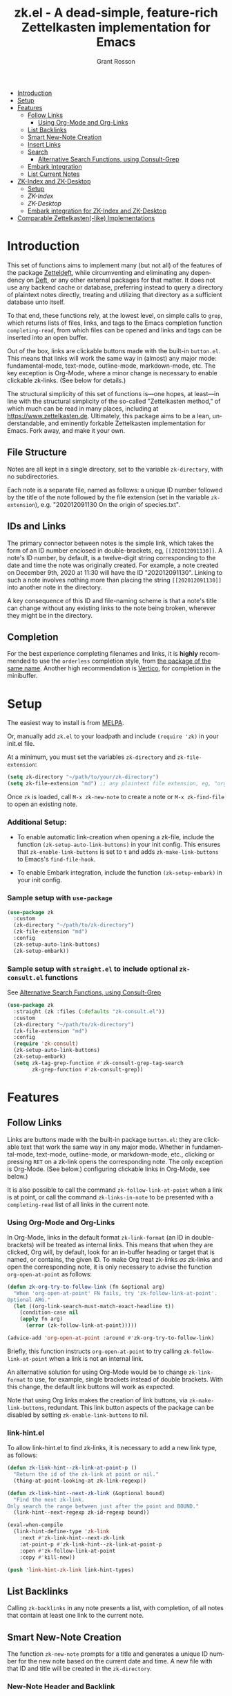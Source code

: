 #+title: zk.el - A dead-simple, feature-rich Zettelkasten implementation for Emacs
#+author: Grant Rosson
#+language: en

[[https://melpa.org/#/zk][file:https://melpa.org/packages/zk-badge.svg]]

- [[#introduction][Introduction]]
- [[#setup][Setup]]
- [[#features][Features]]
  - [[#follow-links][Follow Links]]
    - [[#using-org-mode-and-org-links][Using Org-Mode and Org-Links]]
  - [[#list-backlinks][List Backlinks]]
  - [[#smart-new-note-creation][Smart New-Note Creation]]
  - [[#insert-links][Insert Links]]
  - [[#search][Search]]
    - [[#alternative-search-functions-using-consult-grep][Alternative Search Functions, using Consult-Grep]]
  - [[#embark-integration][Embark Integration]]
  - [[#list-current-notes][List Current Notes]]
- [[#zk-index-and-zk-desktop][ZK-Index and ZK-Desktop]]
  - [[#setup-1][Setup]]
  - [[zk-index][ZK-Index]]
  - [[zk-desktop][ZK-Desktop]]
  - [[#embark-integration-for-zk-index-and-zk-desktop][Embark integration for ZK-Index and ZK-Desktop]]
- [[#comparable-zettelkasten-like-implementations][Comparable Zettelkasten(-like) Implementations]]

* Introduction

This set of functions aims to implement many (but not all) of the features of
the package [[https://github.com/EFLS/zetteldeft/][Zetteldeft]], while circumventing and eliminating any dependency on
[[https://github.com/jrblevin/deft][Deft]], or any other external packages for that matter. It does not use any
backend cache or database, preferring instead to query a directory of
plaintext notes directly, treating and utilizing that directory as a
sufficient database unto itself.

To that end, these functions rely, at the lowest level, on simple calls to
=grep=, which returns lists of files, links, and tags to the Emacs completion
function =completing-read=, from which files can be opened and links and tags
can be inserted into an open buffer.

Out of the box, links are clickable buttons made with the built-in
=button.el=. This means that links will work the same way in (almost) any
major mode: fundamental-mode, text-mode, outline-mode, markdown-mode, etc.
The key exception is Org-Mode, where a minor change is necessary to enable
clickable zk-links. (See below for details.)

The structural simplicity of this set of functions is---one hopes, at
least---in line with the structural simplicity of the so-called "Zettelkasten
method," of which much can be read in many places, including at
https://www.zettelkasten.de. Ultimately, this package aims to be a lean,
understandable, and eminently forkable Zettelkasten implementation for Emacs.
Fork away, and make it your own.

** File Structure

Notes are all kept in a single directory, set to the variable =zk-directory=,
with no subdirectories.

Each note is a separate file, named as follows: a unique ID number followed
by the title of the note followed by the file extension (set in the variable
=zk-extension=), e.g. "202012091130 On the origin of species.txt".

** IDs and Links

The primary connector between notes is the simple link, which takes the form
of an ID number enclosed in double-brackets, eg, =[[202012091130]]=. A note's
ID number, by default, is a twelve-digit string corresponding to the date and
time the note was originally created. For example, a note created on December
9th, 2020 at 11:30 will have the ID "202012091130". Linking to such a note
involves nothing more than placing the string =[[202012091130]]= into another
note in the directory.

A key consequence of this ID and file-naming scheme is that a note's title
can change without any existing links to the note being broken, wherever they
might be in the directory.

** Completion

For the best experience completing filenames and links, it is *highly*
recommended to use the =orderless= completion style, from [[https://github.com/oantolin/orderless][the package of the
same name]]. Another high recommendation is [[https://github.com/minad/vertico][Vertico]], for completion in the
minibuffer.

* Setup

The easiest way to install is from [[https://melpa.org/#/zk][MELPA]].

Or, manually add =zk.el= to your loadpath and include =(require 'zk)= in your
init.el file.

At a minimum, you must set the variables =zk-directory= and
=zk-file-extension=:

#+begin_src emacs-lisp
(setq zk-directory "~/path/to/your/zk-directory")
(setq zk-file-extension "md") ;; any plaintext file extension, eg, "org" or "txt"
#+end_src

Once =zk= is loaded, call =M-x zk-new-note= to create a note or =M-x zk-find-file= to
open an existing note.

*** Additional Setup:

- To enable automatic link-creation when opening a zk-file, include the function =(zk-setup-auto-link-buttons)= in your init config. This ensures that =zk-enable-link-buttons= is set to =t= and adds =zk-make-link-buttons= to Emacs's =find-file-hook=.

- To enable Embark integration, include the function =(zk-setup-embark)= in your init config.


*** Sample setup with =use-package=

#+begin_src emacs-lisp
(use-package zk
  :custom
  (zk-directory "~/path/to/zk-directory")
  (zk-file-extension "md")
  :config
  (zk-setup-auto-link-buttons)
  (zk-setup-embark))
#+end_src

*** Sample setup with =straight.el= to include optional =zk-consult.el= functions

See [[#alternative-search-functions-using-consult-grep][Alternative Search Functions, using Consult-Grep]]

#+begin_src emacs-lisp
(use-package zk
  :straight (zk :files (:defaults "zk-consult.el"))
  :custom
  (zk-directory "~/path/to/zk-directory")
  (zk-file-extension "md")
  :config
  (require 'zk-consult)
  (zk-setup-auto-link-buttons)
  (zk-setup-embark)
  (setq zk-tag-grep-function #'zk-consult-grep-tag-search
        zk-grep-function #'zk-consult-grep))
#+end_src

* Features

** Follow Links

Links are buttons made with the built-in package =button.el=: they are
clickable text that work the same way in any major mode. Whether in
fundamental-mode, text-mode, outline-mode, or markdown-mode, etc.,
clicking or pressing =RET= on a zk-link opens the corresponding note. The
only exception is Org-Mode. (See below.) configuring clickable links in
Org-Mode, see below.)

It is also possible to call the command =zk-follow-link-at-point=
when a link is at point, or call the command =zk-links-in-note= to be
presented with a =completing-read= list of all links in the current note.

*** Using Org-Mode and Org-Links

In Org-Mode, links in the default format =zk-link-format= (an ID in
double-brackets) will be treated as internal links. This means that when they
are clicked, Org will, by default, look for an in-buffer heading or target
that is named, or contains, the given ID. To make Org treat zk-links /as/
zk-links and open the corresponding note, it is only necessary to advise the
function =org-open-at-point= as follows:

#+begin_src emacs-lisp
(defun zk-org-try-to-follow-link (fn &optional arg)
  "When 'org-open-at-point' FN fails, try 'zk-follow-link-at-point'.
Optional ARG."
  (let ((org-link-search-must-match-exact-headline t))
    (condition-case nil
	(apply fn arg)
      (error (zk-follow-link-at-point)))))

(advice-add 'org-open-at-point :around #'zk-org-try-to-follow-link)
#+end_src

Briefly, this function instructs =org-open-at-point= to try calling
=zk-follow-link-at-point= when a link is not an internal link.

An alternative solution for using Org-Mode would be to change
=zk-link-format= to use, for example, single brackets instead of double
brackets. With this change, the default link buttons will work as expected.

Note that using Org links makes the creation of link buttons, via
=zk-make-link-buttons=, redundant. This link button aspects of the package
can be disabled by setting =zk-enable-link-buttons= to nil.

*** link-hint.el

To allow link-hint.el to find zk-links, it is necessary to add a new
link type, as follows:

#+begin_src emacs-lisp
(defun zk-link-hint--zk-link-at-point-p ()
  "Return the id of the zk-link at point or nil."
  (thing-at-point-looking-at zk-link-regexp))

(defun zk-link-hint--next-zk-link (&optional bound)
  "Find the next zk-link.
Only search the range between just after the point and BOUND."
  (link-hint--next-regexp zk-id-regexp bound))

(eval-when-compile
  (link-hint-define-type 'zk-link
    :next #'zk-link-hint--next-zk-link
    :at-point-p #'zk-link-hint--zk-link-at-point-p
    :open #'zk-follow-link-at-point
    :copy #'kill-new))

(push 'link-hint-zk-link link-hint-types)
  #+end_src

** List Backlinks

Calling =zk-backlinks= in any note presents a list, with completion, of all
notes that contain at least one link to the current note.

** Smart New-Note Creation

The function =zk-new-note= prompts for a title and generates a unique ID
number for the new note based on the current date and time. A new file with
that ID and title will be created in the =zk-directory=.

*** New-Note Header and Backlink

The header of the new note is inserted by means of a function, the name of
which must be set to the variable =zk-new-note-header-function=.

The default header function, =zk-new-note-header=, behaves differently
depending on the context in which =zk-new-note= is initiated. If
=zk-new-note= is called within an existing note, from within the
=zk-directory=, the new note's header will contain a backlink to that note.
If =zk-new-note= is called from outside of the =zk-directory=, there are two
possible behaviors, depending on the setting of the variable
=zk-default-backlink=. If this variable is set to nil, the header of the new
note will contain no backlink. If this variable is set to an ID (as a
string), the header will contain a link and title corresponding with that ID.
This can be useful if the directory contains a something like a "home" note
or an "inbox" note.

*** Insert New-Note Link at Point of Creation

By default, a link to the new note, along with the new note's title, will be
placed at point wherever =zk-new-note= was called. This behavior can be
configured with the variable =zk-new-note-link-insert=: when set to =t=, a
link is always inserted; when set to =zk=, a link is inserted only when
=zk-new-note= is initiated inside an existing note in =zk-directory=; when
set to =ask=, the user is asked whether or not a link should be inserted;
when set to =nil=, a link is not inserted. Calling =zk-new-note= with a
prefix-argument will insert a link regardless of setting of
=zk-new-note-link-insert=.

*** ID Format

By default, the date/time of a generated ID only goes to the minute, though
this can be configured with the variable =zk-id-time-string-format=. In the
default case, however, if more than one note is created in the same minute,
the ID will be incremented by 1 until it is unique, allowing for rapid note
creation.

*** New-Note from Region

Finally, a new note can be created from a selected region of text. The
convention for this feature is that the first line of the region will be used
as the new note's title, while the subsequent lines will be used as the body,
with the exception of a single separator line between title and body. To
clarify, consider the following as the region selected swhen =zk-new-note= is
called:

#+begin_src emacs-lisp
On the origin of species

It is not knowledge we lack. What is missing is the courage to understand
what we know and to draw conclusions.
#+end_src

The title of the new note in this case will be "On the origin of species."
The body will be the two sentences that follow it. The empty line separating
title from body is necessary and should not be excluded.

Note: This behavior is derived from the behavior of an earlier, long-used
Zettelkasten implementation and it persists here by custom only. It would be
trivial to alter this function to behave perhaps more sensibly, for example
by using the selected region in its entirety as the body and prompting for a
title. For now, though, custom prevails.

** Insert Links

*** Insert Links via Function

Calling =zk-insert-link= presents a list, with completion, of all notes in
the =zk-directory=. By default this function inserts only the link itself,
like so: =[[202012091130]]=.

To insert both a link and title, either use a prefix-argument before calling
=zk-insert-link= or set the variable =zk-link-insert-title= to =t=, to always
insert link and title together. Note that when =zk-link-insert-title= is set
to =t=, calling =zk-insert-link= with a prefix-argument temporarily restores
the default behavior and inserts the link without a title.

To be prompted with a yes-or-no query, asking whether to insert a title with
the link or insert only a link by itself, set =zk-link-insert-title= to
=ask=. With this setting, a prefix-argument also restores the default
behavior of inserting only a link.

The format in which link and title are inserted can be configured with the
variable =zk-link-and-title-format=.

*** Completion-at-Point

This package includes a completion-at-point-function,
=zk-completion-at-point=, for inserting links. Completion candidates are
formatted as links followed by a title, i.e., =[[202012091130]] On the origin
of species=, such that typing =[[= will initiate completion. To enable this
functionality, add =zk-completion-at-point= function to
=completion-at-point-functions=, by evaluating the following:

=(add-hook 'completion-at-point-functions #'zk-completion-at-point 'append)=

Consider using [[https://github.com/minad/corfu][Corfu]] or [[https://github.com/company-mode/company-mode][Company]] as a convenient interface for such
completions.

** Search

*** Note Search

The default search behavior of =zk-search= calls the built-in function
=lgrep= to search for a regexp in all files in =zk-directory=. Results are
presented in a =grep= buffer.

The function =zk-find-file-by-full-text-search= presents, via
=completing-read=, a list of all files containing at least a single instance
of a give search string somewhere in the body of the note. Compare this to
=zk-file-file= which returns matches only from the filename.

*** Tag Search (and Insert)

There are two functions that query all notes in the =zk-directory= for tags
in following form: =#tag=. One of the functions, =zk-tag-search=, opens a
grep buffer listing all notes that contain the selected tag. The other
function, =zk-tag-insert=, inserts the selected tag into the current buffer.

*** Alternative Search Functions, using Consult-Grep 

The file =zk-consult.el= includes two alternative functions, for use with the
[[https://github.com/minad/consult][Consult]] package, that display the results using =completing-read=.

To use, make sure =Consult= is loaded, then load =zk-consult.el=, and set
the following variables accordingly:

#+begin_src emacs-lisp
(setq zk-grep-function 'zk-consult-grep)
(setq zk-tag-grep-function 'zk-consult-grep-tag-search)
#+end_src

** Embark Integration

This package includes support for [[https://github.com/oantolin/embark][Embark]], both on links-at-point and in the
minibuffer.

To enable Embark integration, evaluate the function =zk-setup-embark=. Include this
function in your config file to setup Embark integration on startup.

When Embark is loaded, calling =embark-act= on a zk-id at point makes
available the functions in the keymap =zk-id-map=. This is a convenient way
to follow links or to search for instances of the ID in all notes using
=zk-search=.

Calling =embark-act= in the minibuffer makes available the functions in
=zk-file-map=. This is a convenient way to open notes or insert links.

Additionally, note that because the function =zk-current-notes= uses
=read-buffer= by default, all Embark buffer actions are automatically
available through =embark-act=. This makes killing open notes a snap!

Last note: adding =zk-search= to other Embark keymaps is a convenient way to
search all notes for a given Embark target. Consider adding it to the
=embark-region-map=, for example, with a memorable keybinding --- like "z"!

** List Current Notes

The function =zk-current-notes= presents a list of all currently open notes.
Selecting a note opens it in the current frame.

The command can be set to use custom function, however, by setting the
variable =zk-current-note-function= to the name of a function.

One such function is available in =zk-consult.el=: =zk-consult-current-notes=
presents the list of current notes as a narrowed =consult-buffer-source=.
Note that this source can also be included in the primary =consult-buffer=
interface by adding =zk-consult-source= to list =consult-buffer-sources=.
(This is *not* done by default.)

* ZK-Index and ZK-Desktop

The package =zk-index.el= is a companion to =zk= that offers two buffer-based
interfaces for working with notes in your zk-directory.

For a video demonstration, see: https://youtu.be/7qNT87dphiA

** Setup

This package is available on [[https://melpa.org/#/zk-index][MELPA]]. 

Sample setup with =use-package=:

#+begin_src emacs-lisp
(use-package zk-index
  :after zk
  :config
  (zk-index-setup-embark)
  :custom
  (zk-index-desktop-directory zk-directory))
#+end_src

** ZK-Index

The function =zk-index= pops up a buffer listing of all note titles, each of
which is a clickable button. Clicking a title will pop the note into the above
window.

The ZK-Index buffer is in a minor mode with a dedicated keymap:

#+begin_src emacs-lisp
(defvar zk-index-map
  (let ((map (make-sparse-keymap)))
    (define-key map (kbd "n") #'zk-index-next-line)
    (define-key map (kbd "p") #'zk-index-previous-line)
    (define-key map (kbd "v") #'zk-index-view-note)
    (define-key map (kbd "o") #'other-window)
    (define-key map (kbd "f") #'zk-index-focus)
    (define-key map (kbd "s") #'zk-index-search)
    (define-key map (kbd "d") #'zk-index-send-to-desktop)
    (define-key map (kbd "D") #'zk-index-switch-to-desktop)
    (define-key map (kbd "S") #'zk-index-desktop-select)
    (define-key map (kbd "c") #'zk-index-current-notes)
    (define-key map (kbd "i") #'zk-index-refresh)
    (define-key map (kbd "M") #'zk-index-sort-modified)
    (define-key map (kbd "C") #'zk-index-sort-created)
    (define-key map (kbd "q") #'delete-window)
    (make-composed-keymap map tabulated-list-mode-map))
  "Keymap for ZK-Index buffer.")
#+end_src

*** Navigation

The keys =n= and =p= move the point to the next/previous index item,
previewing the note at point in the above window. (This previewing behavior
can be disabled by setting =zk-index-auto-scroll= to nil.) In contrast, using
=C-n= and =C-p= will move the point up and down the list without previewing
notes.

Pressing =RET= on a note title will open it the corresponding note in the
above wndow *and* move the point to the note. Pressing =v= (short for for
'view') will open the note but leave the point in the index.

*** Narrowing and Filtering

The key =f= (for 'focus') filters notes by matching a string in the note's TITLE. For
example, pressing =f= and entering the string "nature" will produce an index
of all notes with the word "nature" in their titles.

The focus feature is cumulative, so pressing =f= again and entering another
string, say, "climate," will narrow down the index down further, to notes
with the words "nature" and "climate" in the title.

The key 's' (for 'search') for filters notes by matching a string in their
full text. So, pressing =s= and entering the string "nature" will produce an
index of all notes that contain the word "nature" anywhere in the note
itself.

The search feature is also cumulative.

Moreover, focus and search can be combined: you can focus by title and then
search by content, or the other way around.

The key 'i' refreshes the index, canceling any filtering/narrowing, returning
all notes to the list.

*** Sorting

By default the index is sorted by time of last modification, with most
recently modified notes being sorted to the top of the index. The key =M=
(for 'modified') enacts this sorting method. 

The key =C= (for 'created') sorts the index by time of creation, with the
most recently created notes sorted to the top.

** ZK-Desktop

The feature =zk-desktop= allows users to select and organize groups of notes
relevant to specific projects. The only necessary setup is setting a
directory for saved desktops. A convenient and unobtrusive option is to
simply use the =zk-directory= itself:

#+begin_src emacs-lisp
(setq zk-index-desktop-directory zk-directory)
#+end_src

Think of =zk-desktop= as allowing you to achieve something like pulling
project-specific note cards from a physical file cabinet and laying them out
on a desktop in front of you, to be grouped and rearranged any way you like.
In this case, however, the "desktop" is a simple plaintext file saved in the
=zk-directory= and the "note cards" are just note titles, each a clickable
button, just like in =zk-index=.

In contrast to =zk-index=, all notes on a given desktop are selected and
placed there individually by the user, note-by-note, rather than en masse and
programmatically. Additionally, the notes placed on the desktop can be
rearranged, grouped, and commented on in-line (by using the function
=zk-index-desktop-edit-mode=, described below).

It is possible to have several desktops at once, each an individual file, and
each corresponding to a different project. Use the function
=zk-index-desktop-select= to switch from working with one desktop to working
with another.

*** Adding notes to a desktop

Each method of adding notes to the currently active desktop is accomplished
via the same function: =zk-index-send-to-desktop=.

When this function is called in the =zk-index= buffer itself, the note at
point is sent to the desktop. If several notes are selected in the index, all
notes in the active region are sent to the current deskop. This selection
feature is usefully combined with the focus/search feature of =zk-index=, to
allow for sending a lot of relevant notes to a desktop at once.

*** Working with notes on a desktop

The notes listed on in the zk-desktop buffer can be rearranged, a single note
can appear more than once, and the user can type on the desktop just like in
a normal buffer --- for example, to create headings or simply to type notes.
To do so, enter =zk-index-desktop-edit-mode=, bound to =C-+=. The same
keybinding toggles edit mode on and off.

 A "desktop" is just a simple file containing

** Embark Integration for ZK-Index and ZK-Desktop

To enable integration with Embark, include =(zk-index-setup-embark)= in your
init config.

This setup allows all index and desktop items to be recognized as zk-id
Embark targets, making available all Embark actions in the =zk-id-map=.

This also adds =zk-index-send-to-deskop= to =zk-id-map= and =zk-file-map=, to
facilitate sending files to desktop from the minibuffer or via =embark-act=
in the zk-index buffer.


* Comparable Zettelkasten(-like) Implementations 

- _Emacs-based_
  - [[https://github.com/EFLS/zetteldeft][Zetteldeft]]
  - [[https://github.com/org-roam/org-roam][Org-Roam]]

- _Non-Emacs_
  - [[https://zettelkasten.de/the-archive/][The Archive]]
  - [[https://zettlr.com][Zettlr]]
  - [[https://roamresearch.com][Roam]]
  - [[https://obsidian.md][Obsidian]]

** Why not use one of these?

/You should/! They are great. I used each one of them for a least some time,
some for longer than others. At a certain point with each, however, I found
that I couldn't make them do exactly what I wanted. My sense, eventually, was
that the best implementation of a Zettelkasten is the one in which a user has
as much control as possible over its structure, over its behavior, and,
frankly, over its future viability. At first, this primarily meant using only
plaintext files --- no proprietary formats, no opaque databases. Eventually,
however, it also meant seeking out malleability and extensibility in the
means of dealing with those plaintext files, ie, in the software.

My best experiences in this regard were with "The Archive" and, after I
discovered Emacs, with "Zetteldeft." The former is highly extensible, largely
by virtue (at least at this point) of the macro editor "KeyboardMaestro,"
through which one can do nearly anything with a directory of text files, in
terms of editing, querying, inserting tags and links, etc. If I hadn't fallen
into Emacs, I would definitely still be using "The Archive" in combination
with "KeyboardMaestro." Little about my note-taking practices and preferences
has changed since I used "The Archive." As for "Zetteldeft," the notable
differences between it and the present package are only to be found
under-the-hood, so to speak. The only reason I'm not still using it is that,
over time, it became this.
